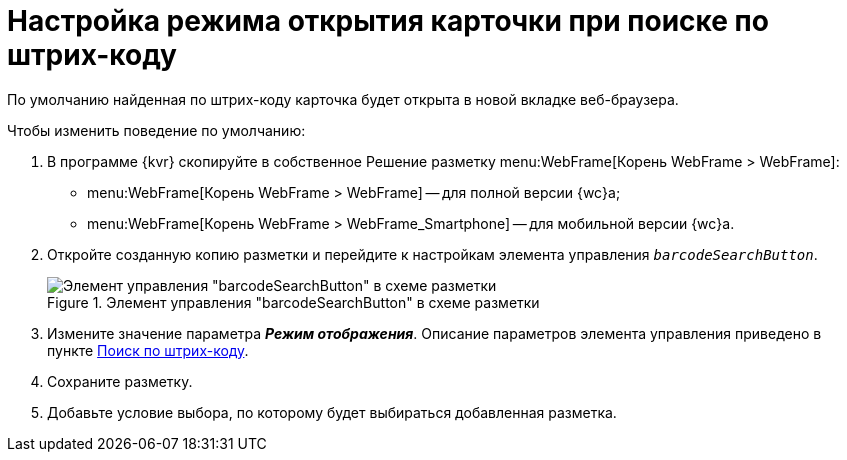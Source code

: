 = Настройка режима открытия карточки при поиске по штрих-коду

По умолчанию найденная по штрих-коду карточка будет открыта в новой вкладке веб-браузера.

.Чтобы изменить поведение по умолчанию:
. В программе {kvr} скопируйте в собственное Решение разметку menu:WebFrame[Корень WebFrame > WebFrame]:
* menu:WebFrame[Корень WebFrame > WebFrame] -- для полной версии {wc}а;
* menu:WebFrame[Корень WebFrame > WebFrame_Smartphone] -- для мобильной версии {wc}а.
. Откройте созданную копию разметки и перейдите к настройкам элемента управления `_barcodeSearchButton_`.
+
.Элемент управления "barcodeSearchButton" в схеме разметки
image::barcode-search-layout.png[Элемент управления "barcodeSearchButton" в схеме разметки]
. Измените значение параметра *_Режим отображения_*. Описание параметров элемента управления приведено в пункте xref:ctrl/webFrame/barcodeSearchButton.adoc[Поиск по штрих-коду].
. Сохраните разметку.
. Добавьте условие выбора, по которому будет выбираться добавленная разметка.
